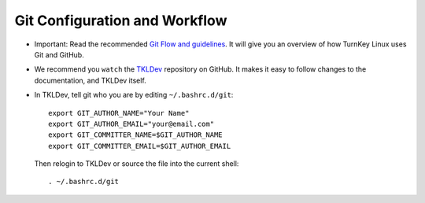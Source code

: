 Git Configuration and Workflow
==============================

* Important: Read the recommended `Git Flow and guidelines`_. It will give you
  an overview of how TurnKey Linux uses Git and GitHub.

* We recommend you ``watch`` the `TKLDev`_ repository on GitHub.
  It makes it easy to follow changes to the documentation, and TKLDev itself.
  
* In TKLDev, tell git who you are by editing ``~/.bashrc.d/git``::

    export GIT_AUTHOR_NAME="Your Name"
    export GIT_AUTHOR_EMAIL="your@email.com"
    export GIT_COMMITTER_NAME=$GIT_AUTHOR_NAME
    export GIT_COMMITTER_EMAIL=$GIT_AUTHOR_EMAIL

  Then relogin to TKLDev or source the file into the current shell::
  
    . ~/.bashrc.d/git 

.. _Git Flow and guidelines: https://github.com/turnkeylinux/tracker/blob/master/GITFLOW.rst
.. _TKLDev: https://github.com/turnkeylinux-apps/tkldev/

